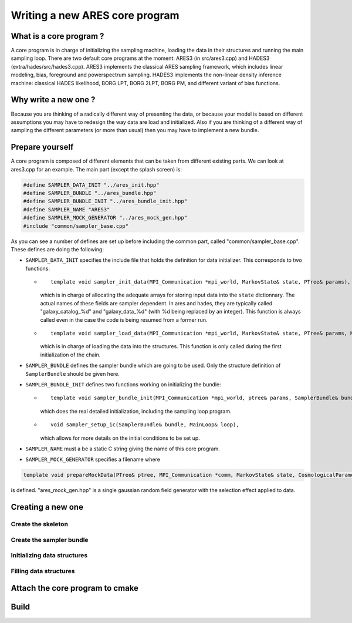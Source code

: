 .. _new_core_program:

Writing a new ARES core program
===============================

.. _what_is_a_core_program:

What is a core program ?
------------------------

A core program is in charge of initializing the sampling machine,
loading the data in their structures and running the main sampling loop.
There are two default core programs at the moment: ARES3 (in
src/ares3.cpp) and HADES3 (extra/hades/src/hades3.cpp). ARES3 implements
the classical ARES sampling framework, which includes linear modeling,
bias, foreground and powerspectrum sampling. HADES3 implements the
non-linear density inference machine: classical HADES likelihood, BORG
LPT, BORG 2LPT, BORG PM, and different variant of bias functions.

.. _why_write_a_new_one:

Why write a new one ?
---------------------

Because you are thinking of a radically different way of presenting the
data, or because your model is based on different assumptions you may
have to redesign the way data are load and initialized. Also if you are
thinking of a different way of sampling the different parameters (or
more than usual) then you may have to implement a new bundle.

.. _prepare_yourself:

Prepare yourself
----------------

A core program is composed of different elements that can be taken from
different existing parts. We can look at ares3.cpp for an example. The
main part (except the splash screen) is:

.. code:: c++

   #define SAMPLER_DATA_INIT "../ares_init.hpp"
   #define SAMPLER_BUNDLE "../ares_bundle.hpp"
   #define SAMPLER_BUNDLE_INIT "../ares_bundle_init.hpp"
   #define SAMPLER_NAME "ARES3"
   #define SAMPLER_MOCK_GENERATOR "../ares_mock_gen.hpp"
   #include "common/sampler_base.cpp"

As you can see a number of defines are set up before including the
common part, called "common/sampler_base.cpp". These defines are doing
the following:

-  ``SAMPLER_DATA_INIT`` specifies the include file that holds the
   definition for data initializer. This corresponds to two functions:

   -  ::
   
        template void sampler_init_data(MPI_Communication *mpi_world, MarkovState& state, PTree& params),
        
      which is in charge of allocating the adequate arrays for storing
      input data into the ``state`` dictionnary. The actual names of
      these fields are sampler dependent. In ares and hades, they are
      typically called "galaxy_catalog_%d" and "galaxy_data_%d" (with %d
      being replaced by an integer). This function is always called even
      in the case the code is being resumed from a former run.
   -  ::
   
        template void sampler_load_data(MPI_Communication *mpi_world, MarkovState& state, PTree& params, MainLoop& loop),
        
      which is in charge of loading the data into the structures. This
      function is only called during the first initialization of the
      chain.

-  ``SAMPLER_BUNDLE`` defines the sampler bundle which are going to be
   used. Only the structure definition of ``SamplerBundle`` should be
   given here.
-  ``SAMPLER_BUNDLE_INIT`` defines two functions working on initializing
   the bundle:

   -  ::
   
        template void sampler_bundle_init(MPI_Communication *mpi_world, ptree& params, SamplerBundle& bundle, MainLoop& loop),
        
      which does the real detailed initialization, including the
      sampling loop program.
   -  ::
   
        void sampler_setup_ic(SamplerBundle& bundle, MainLoop& loop),
        
      which allows for more details on the initial conditions to be set
      up.

-  ``SAMPLER_NAME`` must a be a static C string giving the name of this
   core program.
-  ``SAMPLER_MOCK_GENERATOR`` specifies a filename where

.. code:: c++
    
    template void prepareMockData(PTree& ptree, MPI_Communication *comm, MarkovState& state, CosmologicalParameters& cosmo_params, SamplerBundle& bundle)
    
is defined. "ares_mock_gen.hpp" is a single gaussian random field
generator with the selection effect applied to data.

.. _creating_a_new_one:

Creating a new one
------------------

.. _create_the_skeleton:

Create the skeleton
~~~~~~~~~~~~~~~~~~~

.. _create_the_sampler_bundle:

Create the sampler bundle
~~~~~~~~~~~~~~~~~~~~~~~~~

.. _initializing_data_structures:

Initializing data structures
~~~~~~~~~~~~~~~~~~~~~~~~~~~~

.. _filling_data_structures:

Filling data structures
~~~~~~~~~~~~~~~~~~~~~~~

.. _attach_the_core_program_to_cmake:

Attach the core program to cmake
--------------------------------

Build
-----

